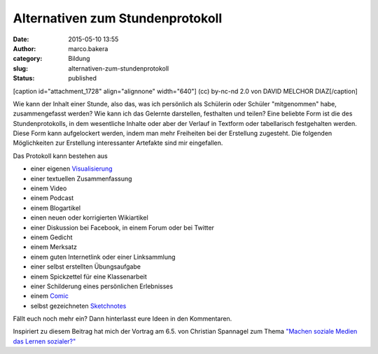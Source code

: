 Alternativen zum Stundenprotokoll
#################################
:date: 2015-05-10 13:55
:author: marco.bakera
:category: Bildung
:slug: alternativen-zum-stundenprotokoll
:status: published

[caption id="attachment\_1728" align="alignnone" width="640"]\ |(cc)
by-nc-cd 2.0 von DAVID MELCHOR DIAZ| (cc) by-nc-nd 2.0 von DAVID MELCHOR
DIAZ[/caption]

Wie kann der Inhalt einer Stunde, also das, was ich persönlich als
Schülerin oder Schüler "mitgenommen" habe, zusammengefasst werden? Wie
kann ich das Gelernte darstellen, festhalten und teilen? Eine beliebte
Form ist die des Stundenprotokolls, in dem wesentliche Inhalte oder aber
der Verlauf in Textform oder tabellarisch festgehalten werden. Diese
Form kann aufgelockert werden, indem man mehr Freiheiten bei der
Erstellung zugesteht. Die folgenden Möglichkeiten zur Erstellung
interessanter Artefakte sind mir eingefallen.

Das Protokoll kann bestehen aus

-  einer eigenen
   `Visualisierung <http://www.bakera.de/wp/2014/05/lernen-durch-lehren-eine-visualisierung/>`__
-  einer textuellen Zusammenfassung
-  einem Video
-  einem Podcast
-  einem Blogartikel
-  einen neuen oder korrigierten Wikiartikel
-  einer Diskussion bei Facebook, in einem Forum oder bei Twitter
-  einem Gedicht
-  einem Merksatz
-  einem guten Internetlink oder einer Linksammlung
-  einer selbst erstellten Übungsaufgabe
-  einem Spickzettel für eine Klassenarbeit
-  einer Schilderung eines persönlichen Erlebnisses
-  einem
   `Comic <http://www.bakera.de/wp/2014/08/graphic-novel-comics-und-sequentielle-kunst/>`__
-  selbst gezeichneten `Sketchnotes <https://youtu.be/hJKK9m5-xEY>`__

Fällt euch noch mehr ein? Dann hinterlasst eure Ideen in den
Kommentaren.

Inspiriert zu diesem Beitrag hat mich der Vortrag am 6.5. von Christian
Spannagel zum Thema `"Machen soziale Medien das Lernen
sozialer?" <https://youtu.be/ntwqFCcGA9c?t=19m50s>`__

 

.. |(cc) by-nc-cd 2.0 von DAVID MELCHOR DIAZ| image:: https://www.bakera.de/wp/wp-content/uploads/2015/05/6198533837_68f9873b4a_z.jpg
   :class: size-full wp-image-1728
   :width: 640px
   :height: 640px
